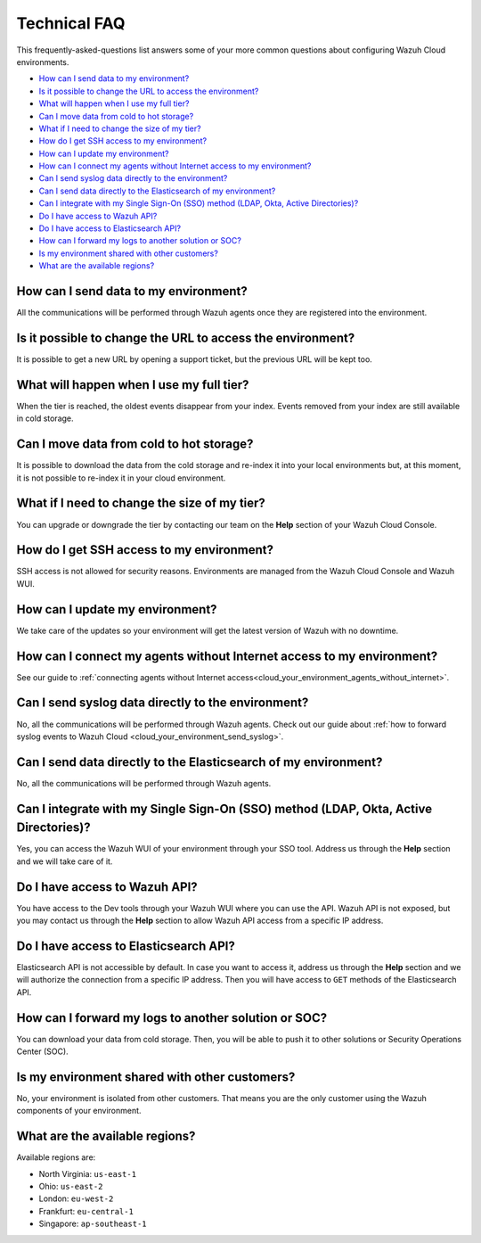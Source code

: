 .. Copyright (C) 2020 Wazuh, Inc.

.. _cloud_your_environment_technical_faq:

Technical FAQ
=============

.. meta::
  :description: Learn about some technical FAQ. 

This frequently-asked-questions list answers some of your more common questions about configuring Wazuh Cloud environments.

- `How can I send data to my environment?`_

- `Is it possible to change the URL to access the environment?`_

- `What will happen when I use my full tier?`_

- `Can I move data from cold to hot storage?`_

- `What if I need to change the size of my tier?`_

- `How do I get SSH access to my environment?`_

- `How can I update my environment?`_

- `How can I connect my agents without Internet access to my environment?`_

- `Can I send syslog data directly to the environment?`_

- `Can I send data directly to the Elasticsearch of my environment?`_

- `Can I integrate with my Single Sign-On (SSO) method (LDAP, Okta, Active Directories)?`_

- `Do I have access to Wazuh API?`_

- `Do I have access to Elasticsearch API?`_

- `How can I forward my logs to another solution or SOC?`_

- `Is my environment shared with other customers?`_

- `What are the available regions?`_

How can I send data to my environment?
--------------------------------------

All the communications will be performed through Wazuh agents once they are registered into the environment.
  
Is it possible to change the URL to access the environment?
-----------------------------------------------------------

It is possible to get a new URL by opening a support ticket, but the previous URL will be kept too.

What will happen when I use my full tier?
-----------------------------------------

When the tier is reached, the oldest events disappear from your index. Events removed from your index are still available in cold storage.

Can I move data from cold to hot storage?
-----------------------------------------

It is possible to download the data from the cold storage and re-index it into your local environments but, at this moment, it is not possible to re-index it in your cloud environment.

What if I need to change the size of my tier?
---------------------------------------------

You can upgrade or downgrade the tier by contacting our team on the **Help** section of your Wazuh Cloud Console.

How do I get SSH access to my environment?
------------------------------------------

SSH access is not allowed for security reasons. Environments are managed from the Wazuh Cloud Console and Wazuh WUI.

How can I update my environment?
--------------------------------

We take care of the updates so your environment will get the latest version of Wazuh with no downtime.

How can I connect my agents without Internet access to my environment?
----------------------------------------------------------------------

See our guide to :ref:`connecting agents without Internet access<cloud_your_environment_agents_without_internet>`.
  
Can I send syslog data directly to the environment?
---------------------------------------------------

No, all the communications will be performed through Wazuh agents. Check out our guide about :ref:`how to forward syslog events to Wazuh Cloud <cloud_your_environment_send_syslog>`.

Can I send data directly to the Elasticsearch of my environment?
----------------------------------------------------------------------

No, all the communications will be performed through Wazuh agents.

Can I integrate with my Single Sign-On (SSO) method (LDAP, Okta, Active Directories)?
----------------------------------------------------------------------------------------

Yes, you can access the Wazuh WUI of your environment through your SSO tool. Address us through the **Help** section and we will take care of it.


Do I have access to Wazuh API?
------------------------------

You have access to the Dev tools through your Wazuh WUI where you can use the API. Wazuh API is not exposed, but you may contact us through the **Help** section to allow Wazuh API access from a specific IP address.


Do I have access to Elasticsearch API?
--------------------------------------

Elasticsearch API is not accessible by default. In case you want to access it, address us through the **Help** section and we will authorize the connection from a specific IP address. Then you will have access to ``GET`` methods of the Elasticsearch API.


How can I forward my logs to another solution or SOC?
-----------------------------------------------------

You can download your data from cold storage. Then, you will be able to push it to other solutions or Security Operations Center (SOC).

Is my environment shared with other customers?
----------------------------------------------

No, your environment is isolated from other customers. That means you are the only customer using the Wazuh components of your environment.

What are the available regions?
-------------------------------

Available regions are:

* North Virginia: ``us-east-1``
  
* Ohio: ``us-east-2``

* London: ``eu-west-2``

* Frankfurt: ``eu-central-1``

* Singapore: ``ap-southeast-1``
